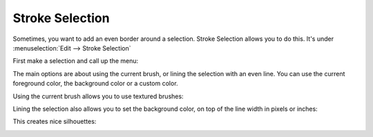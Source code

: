 .. _stroke_selection:

================
Stroke Selection
================ 

Sometimes, you want to add an even border around a selection. Stroke Selection allows you to do this. It's under :menuselection:`Edit --> Stroke Selection`

First make a selection and call up the menu:

.. image:: /images/en/Krita_stroke_selection_1.png

The main options are about using the current brush, or lining the selection with an even line. You can use the current foreground color, the background color or a custom color.

Using the current brush allows you to use textured brushes:

.. image:: /images/en/Stroke_selection_2.png

Lining the selection also allows you to set the background color, on top of the line width in pixels or inches:

.. image:: /images/en/Krita_stroke_selection_3.png

This creates nice silhouettes:

.. image:: /images/en/Stroke_Selection_4.png
